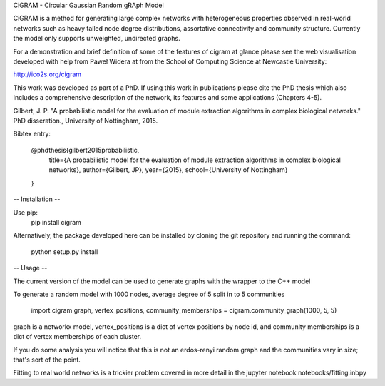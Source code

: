 CiGRAM - Circular Gaussian Random gRAph Model

CiGRAM is a method for generating large complex networks with heterogeneous properties observed in real-world networks such as heavy tailed node degree distributions,  assortative connectivity and community structure.
Currently the model only supports unweighted, undirected graphs.

For a demonstration and brief definition of some of the features of cigram at glance please see the web visualisation developed with help from Paweł Widera at from the School of Computing Science at Newcastle University:

http://ico2s.org/cigram

This work was developed as part of a PhD. If using this work in publications please cite the PhD thesis which also
includes a comprehensive description of the network, its features and some applications (Chapters 4-5).

Gilbert, J. P. "A probabilistic model for the evaluation of module extraction algorithms in complex biological networks." PhD disseration., University of Nottingham, 2015.

Bibtex entry:

    @phdthesis{gilbert2015probabilistic,
      title={A probabilistic model for the evaluation of module extraction algorithms in complex biological networks},
      author={Gilbert, JP},
      year={2015},
      school={University of Nottingham}
    }


-- Installation --

Use pip:
    pip install cigram

Alternatively, the package developed here can be installed by cloning the git repository and running the command:

    python setup.py install

-- Usage --

The current version of the model can be used to generate graphs with the wrapper to the C++ model

To generate a random model with 1000 nodes, average degree of 5 split in to 5 communities

    import cigram
    graph, vertex_positions, community_memberships = cigram.community_graph(1000, 5, 5)

graph is a networkx model, vertex_positions is a dict of vertex positions by node id, and community memberships is a dict of vertex memberships of each cluster.

If you do some analysis you will notice that this is not an erdos-renyi random graph and the communities vary in size; that's sort of the point.

Fitting to real world networks is a trickier problem covered in more detail in the jupyter notebook notebooks/fitting.inbpy